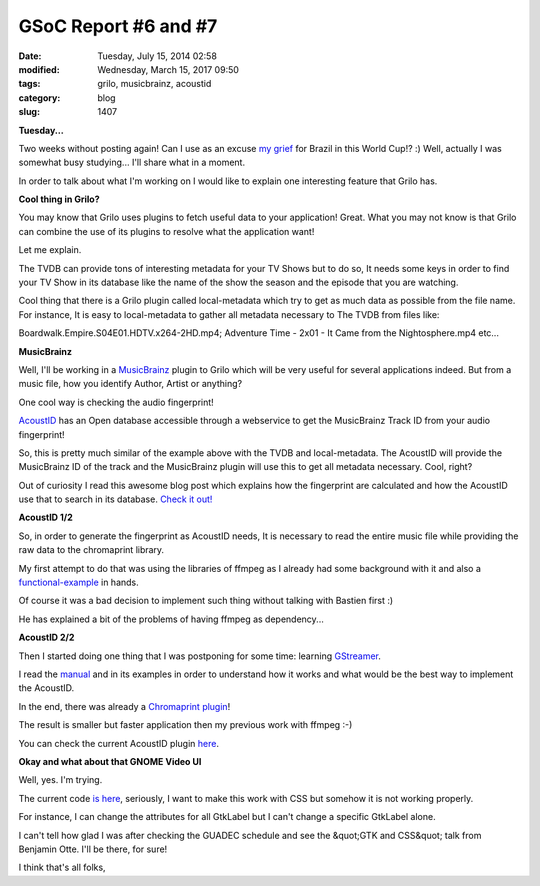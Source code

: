 GSoC Report #6 and #7
#####################

:date: Tuesday, July 15, 2014 02:58
:modified: Wednesday, March 15, 2017 09:50
:tags: grilo, musicbrainz, acoustid
:category: blog
:slug: 1407

.. _my grief: http://sadbrazilians.tumblr.com/
.. _MusicBrainz: https://musicbrainz.org/
.. _AcoustID: http://acoustid.org/
.. _Check it out!: https://oxygene.sk/2011/01/how-does-chromaprint-work/
.. _functional-example: https://bitbucket.org/acoustid/chromaprint/src/master/examples/fpcalc.c
.. _GStreamer: http://gstreamer.freedesktop.org/
.. _manual: http://gstreamer.freedesktop.org/data/doc/gstreamer/head/manual/html
.. _Chromaprint plugin: https://oxygene.sk/2011/01/chromaprint-plug-in-for-gstreamer/
.. _here: https://bugzilla.gnome.org/show_bug.cgi?id=732879
.. _is here: https://github.com/victortoso/totem-tvshows

**Tuesday...**

Two weeks without posting again! Can I use as an excuse `my grief`_ for Brazil
in this World Cup!? :) Well, actually I was somewhat busy studying... I'll share
what in a moment.

In order to talk about what I'm working on I would like to explain one
interesting feature that Grilo has.

**Cool thing in Grilo?**

You may know that Grilo uses plugins to fetch useful data to your application!
Great. What you may not know is that Grilo can combine the use of its plugins to
resolve what the application want!

Let me explain.

The TVDB can provide tons of interesting metadata for your TV Shows but to do
so, It needs some keys in order to find your TV Show in its database like the
name of the show the season and the episode that you are watching.

Cool thing that there is a Grilo plugin called local-metadata which try to get
as much data as possible from the file name. For instance, It is easy to
local-metadata to gather all metadata necessary to The TVDB from files like:

Boardwalk.Empire.S04E01.HDTV.x264-2HD.mp4;
Adventure Time - 2x01 - It Came from the Nightosphere.mp4
etc...

**MusicBrainz**

Well, I'll be working in a `MusicBrainz`_ plugin to Grilo which will be very
useful for several applications indeed. But from a music file, how you identify
Author, Artist or anything?

One cool way is checking the audio fingerprint!

`AcoustID`_ has an Open database accessible through a webservice to get the
MusicBrainz Track ID from your audio fingerprint!

So, this is pretty much similar of the example above with the TVDB and
local-metadata. The AcoustID will provide the MusicBrainz ID of the track and
the MusicBrainz plugin will use this to get all metadata necessary. Cool, right?

Out of curiosity I read this awesome blog post which explains how the
fingerprint are calculated and how the AcoustID use that to search in its
database. `Check it out!`_

**AcoustID 1/2**

So, in order to generate the fingerprint as AcoustID needs, It is necessary to
read the entire music file while providing the raw data to the chromaprint
library.

My first attempt to do that was using the libraries of ffmpeg as I already had
some background with it and also a `functional-example`_ in hands.

Of course it was a bad decision to implement such thing without talking with
Bastien first :)

He has explained a bit of the problems of having ffmpeg as dependency...

**AcoustID 2/2**

Then I started doing one thing that I was postponing for some time: learning
`GStreamer`_.

I read the `manual`_ and in its examples in order to understand how it works and
what would be the best way to implement the AcoustID.

In the end, there was already a `Chromaprint plugin`_!

The result is smaller but faster application then my previous work with ffmpeg
:-)

You can check the current AcoustID plugin `here`_.

**Okay and what about that GNOME Video UI**

Well, yes. I'm trying.

The current code `is here`_, seriously, I want to make this work with CSS but
somehow it is not working properly.

For instance, I can change the attributes for all GtkLabel but I can't change a
specific GtkLabel alone.

I can't tell how glad I was after checking the GUADEC schedule and see the &quot;GTK
and CSS&quot; talk from Benjamin Otte. I'll be there, for sure!

I think that's all folks,

